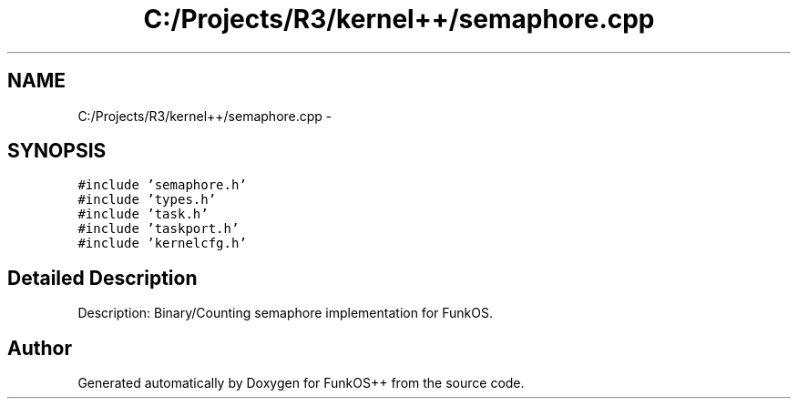 .TH "C:/Projects/R3/kernel++/semaphore.cpp" 3 "20 Mar 2010" "Version R3" "FunkOS++" \" -*- nroff -*-
.ad l
.nh
.SH NAME
C:/Projects/R3/kernel++/semaphore.cpp \- 
.SH SYNOPSIS
.br
.PP
\fC#include 'semaphore.h'\fP
.br
\fC#include 'types.h'\fP
.br
\fC#include 'task.h'\fP
.br
\fC#include 'taskport.h'\fP
.br
\fC#include 'kernelcfg.h'\fP
.br

.SH "Detailed Description"
.PP 
Description: Binary/Counting semaphore implementation for FunkOS. 
.SH "Author"
.PP 
Generated automatically by Doxygen for FunkOS++ from the source code.

